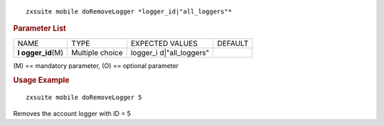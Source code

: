 .. SPDX-FileCopyrightText: 2022 Zextras <https://www.zextras.com/>
..
.. SPDX-License-Identifier: CC-BY-NC-SA-4.0

::

   zxsuite mobile doRemoveLogger *logger_id|"all_loggers"*

.. rubric:: Parameter List

+-----------------+-----------------+-----------------+-----------------+
| NAME            | TYPE            | EXPECTED VALUES | DEFAULT         |
+-----------------+-----------------+-----------------+-----------------+
| **l             | Multiple choice | logger_i        |                 |
| ogger_id**\ (M) |                 | d|"all_loggers" |                 |
+-----------------+-----------------+-----------------+-----------------+

\(M) == mandatory parameter, (O) == optional parameter

.. rubric:: Usage Example

::

   zxsuite mobile doRemoveLogger 5

Removes the account logger with ID = 5
